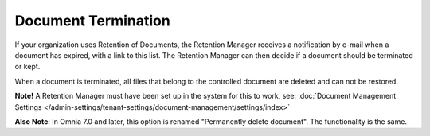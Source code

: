 Document Termination
=======================

If your organization uses Retention of Documents, the Retention Manager receives a notification by e-mail when a document has expired, with a link to this list. The Retention Manager can then decide if a document should be terminated or kept.

When a document is terminated, all files that belong to the controlled document are deleted and can not be restored.

**Note!** A Retention Manager must have been set up in the system for this to work, see: :doc:`Document Management Settings </admin-settings/tenant-settings/document-management/settings/index>`

**Also Note**: In Omnia 7.0 and later, this option is renamed "Permanently delete document". The functionality is the same.

